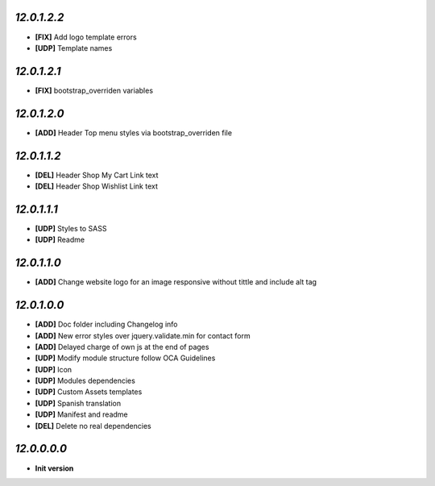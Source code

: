 `12.0.1.2.2`
------------
- **[FIX]** Add logo template errors
- **[UDP]** Template names

`12.0.1.2.1`
------------
- **[FIX]** bootstrap_overriden variables

`12.0.1.2.0`
------------
- **[ADD]** Header Top menu styles via bootstrap_overriden file

`12.0.1.1.2`
------------
- **[DEL]** Header Shop My Cart Link text
- **[DEL]** Header Shop Wishlist Link text

`12.0.1.1.1`
------------
- **[UDP]** Styles to SASS
- **[UDP]** Readme

`12.0.1.1.0`
------------
- **[ADD]** Change website logo for an image responsive without tittle and include alt tag

`12.0.1.0.0`
------------
- **[ADD]** Doc folder including Changelog info
- **[ADD]** New error styles over jquery.validate.min for contact form
- **[ADD]** Delayed charge of own js at the end of pages
- **[UDP]** Modify module structure follow OCA Guidelines
- **[UDP]** Icon
- **[UDP]** Modules dependencies
- **[UDP]** Custom Assets templates
- **[UDP]** Spanish translation
- **[UDP]** Manifest and readme
- **[DEL]** Delete no real dependencies

`12.0.0.0.0`
------------
- **Init version**
